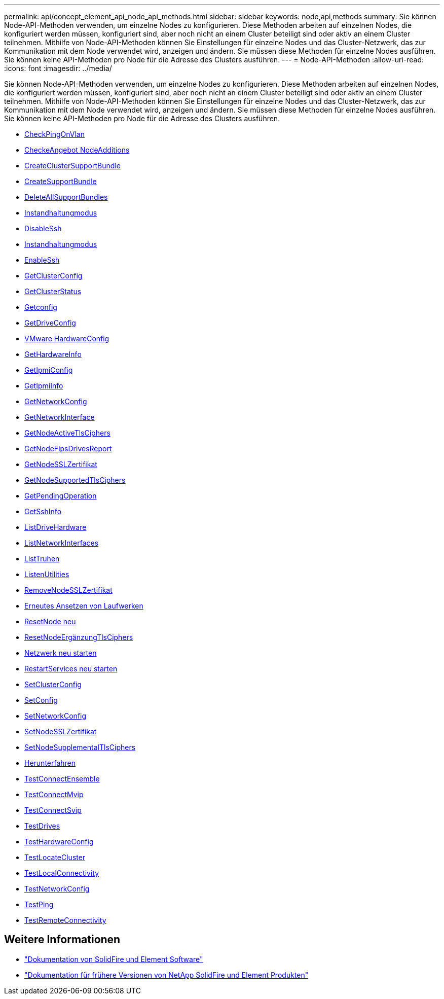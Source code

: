 ---
permalink: api/concept_element_api_node_api_methods.html 
sidebar: sidebar 
keywords: node,api,methods 
summary: Sie können Node-API-Methoden verwenden, um einzelne Nodes zu konfigurieren. Diese Methoden arbeiten auf einzelnen Nodes, die konfiguriert werden müssen, konfiguriert sind, aber noch nicht an einem Cluster beteiligt sind oder aktiv an einem Cluster teilnehmen. Mithilfe von Node-API-Methoden können Sie Einstellungen für einzelne Nodes und das Cluster-Netzwerk, das zur Kommunikation mit dem Node verwendet wird, anzeigen und ändern. Sie müssen diese Methoden für einzelne Nodes ausführen. Sie können keine API-Methoden pro Node für die Adresse des Clusters ausführen. 
---
= Node-API-Methoden
:allow-uri-read: 
:icons: font
:imagesdir: ../media/


[role="lead"]
Sie können Node-API-Methoden verwenden, um einzelne Nodes zu konfigurieren. Diese Methoden arbeiten auf einzelnen Nodes, die konfiguriert werden müssen, konfiguriert sind, aber noch nicht an einem Cluster beteiligt sind oder aktiv an einem Cluster teilnehmen. Mithilfe von Node-API-Methoden können Sie Einstellungen für einzelne Nodes und das Cluster-Netzwerk, das zur Kommunikation mit dem Node verwendet wird, anzeigen und ändern. Sie müssen diese Methoden für einzelne Nodes ausführen. Sie können keine API-Methoden pro Node für die Adresse des Clusters ausführen.

* xref:reference_element_api_checkpingonvlan.adoc[CheckPingOnVlan]
* xref:reference_element_api_checkproposednodeadditions.adoc[CheckeAngebot NodeAdditions]
* xref:reference_element_api_createclustersupportbundle.adoc[CreateClusterSupportBundle]
* xref:reference_element_api_createsupportbundle.adoc[CreateSupportBundle]
* xref:reference_element_api_deleteallsupportbundles.adoc[DeleteAllSupportBundles]
* xref:reference_element_api_disablemaintenancemode.adoc[Instandhaltungmodus]
* xref:reference_element_api_disablessh.adoc[DisableSsh]
* xref:reference_element_api_enablemaintenancemode.adoc[Instandhaltungmodus]
* xref:reference_element_api_enablessh.adoc[EnableSsh]
* xref:reference_element_api_getclusterconfig.adoc[GetClusterConfig]
* xref:reference_element_api_getclusterstate.adoc[GetClusterStatus]
* xref:reference_element_api_getconfig.adoc[Getconfig]
* xref:reference_element_api_getdriveconfig.adoc[GetDriveConfig]
* xref:reference_element_api_gethardwareconfig.adoc[VMware HardwareConfig]
* xref:reference_element_api_gethardwareinfo.adoc[GetHardwareInfo]
* xref:reference_element_api_getipmiconfig.adoc[GetIpmiConfig]
* xref:reference_element_api_getipmiinfo.adoc[GetIpmiInfo]
* xref:reference_element_api_getnetworkconfig.adoc[GetNetworkConfig]
* xref:reference_element_api_getnetworkinterface.adoc[GetNetworkInterface]
* xref:reference_element_api_getnodeactivetlsciphers.adoc[GetNodeActiveTlsCiphers]
* xref:reference_element_api_node_getnodefipsdrivesreport.adoc[GetNodeFipsDrivesReport]
* xref:reference_element_api_getnodesslcertificate.adoc[GetNodeSSLZertifikat]
* xref:reference_element_api_getnodesupportedtlsciphers.adoc[GetNodeSupportedTlsCiphers]
* xref:reference_element_api_getpendingoperation.adoc[GetPendingOperation]
* xref:reference_element_api_getsshinfo.adoc[GetSshInfo]
* xref:reference_element_api_listdrivehardware.adoc[ListDriveHardware]
* xref:reference_element_api_listnetworkinterfaces.adoc[ListNetworkInterfaces]
* xref:reference_element_api_listtests.adoc[ListTruhen]
* xref:reference_element_api_listutilities.adoc[ListenUtilities]
* xref:reference_element_api_removenodesslcertificate.adoc[RemoveNodeSSLZertifikat]
* xref:reference_element_api_resetdrives.adoc[Erneutes Ansetzen von Laufwerken]
* xref:reference_element_api_resetnode.adoc[ResetNode neu]
* xref:reference_element_api_resetnodesupplementaltlsciphers.adoc[ResetNodeErgänzungTlsCiphers]
* xref:reference_element_api_restartnetworking.adoc[Netzwerk neu starten]
* xref:reference_element_api_restartservices.adoc[RestartServices neu starten]
* xref:reference_element_api_setclusterconfig.adoc[SetClusterConfig]
* xref:reference_element_api_setconfig.adoc[SetConfig]
* xref:reference_element_api_setnetworkconfig.adoc[SetNetworkConfig]
* xref:reference_element_api_setnodesslcertificate.adoc[SetNodeSSLZertifikat]
* xref:reference_element_api_setnodesupplementaltlsciphers.adoc[SetNodeSupplementalTlsCiphers]
* xref:reference_element_api_node_shutdown.adoc[Herunterfahren]
* xref:reference_element_api_testconnectensemble.adoc[TestConnectEnsemble]
* xref:reference_element_api_testconnectmvip.adoc[TestConnectMvip]
* xref:reference_element_api_testconnectsvip.adoc[TestConnectSvip]
* xref:reference_element_api_testdrives.adoc[TestDrives]
* xref:reference_element_api_testhardwareconfig.adoc[TestHardwareConfig]
* xref:reference_element_api_testlocatecluster.adoc[TestLocateCluster]
* xref:reference_element_api_testlocalconnectivity.adoc[TestLocalConnectivity]
* xref:reference_element_api_testnetworkconfig.adoc[TestNetworkConfig]
* xref:reference_element_api_testping.adoc[TestPing]
* xref:reference_element_api_testremoteconnectivity.adoc[TestRemoteConnectivity]




== Weitere Informationen

* https://docs.netapp.com/us-en/element-software/index.html["Dokumentation von SolidFire und Element Software"]
* https://docs.netapp.com/sfe-122/topic/com.netapp.ndc.sfe-vers/GUID-B1944B0E-B335-4E0B-B9F1-E960BF32AE56.html["Dokumentation für frühere Versionen von NetApp SolidFire und Element Produkten"^]

